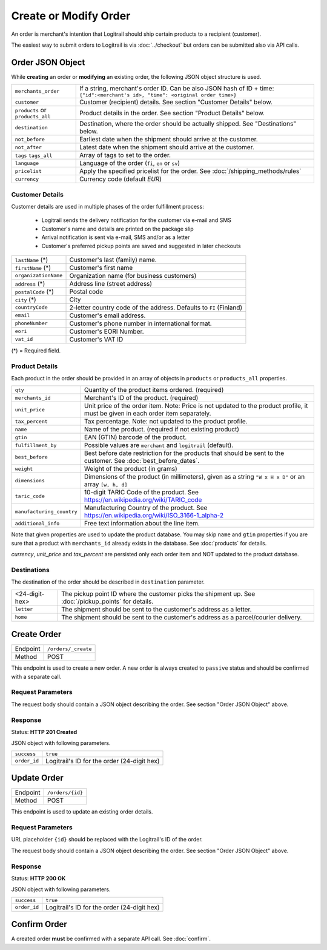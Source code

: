Create or Modify Order
**********************

An order is merchant's intention that Logitrail should ship certain products to
a recipient (customer).

The easiest way to submit orders to Logitrail is via :doc:`../checkout` but orders
can be submitted also via API calls.

Order JSON Object
=================

While **creating** an order or **modifying** an existing order, the following
JSON object structure is used.

+----------------------+----------------------------------------------------------------------+
| ``merchants_order``  | If a string, merchant's order ID. Can be also JSON hash of ID + time:|
|                      | ``{"id":<merchant's id>, "time": <original order time>}``            | 
+----------------------+----------------------------------------------------------------------+
| ``customer``         | Customer (recipient) details. See section "Customer Details" below.  |
+----------------------+----------------------------------------------------------------------+
| ``products`` or      | Product details in the order. See section "Product Details" below.   |
| ``products_all``     |                                                                      |
+----------------------+----------------------------------------------------------------------+
| ``destination``      | Destination, where the order should be actually shipped. See         |
|                      | "Destinations" below.                                                |
+----------------------+----------------------------------------------------------------------+
| ``not_before``       | Earliest date when the shipment should arrive at the customer.       |
+----------------------+----------------------------------------------------------------------+
| ``not_after``        | Latest date when the shipment should arrive at the customer.         |
+----------------------+----------------------------------------------------------------------+
| ``tags``             | Array of tags to set to the order.                                   |
| ``tags_all``         |                                                                      |
+----------------------+----------------------------------------------------------------------+
| ``language``         | Language of the order (``fi``, ``en`` or ``sv``)                     |
+----------------------+----------------------------------------------------------------------+
| ``pricelist``        | Apply the specified pricelist for the order.                         |
|                      | See :doc:`/shipping_methods/rules`                                   |
+----------------------+----------------------------------------------------------------------+
| ``currency``         | Currency code (default `EUR`)                                        |
+----------------------+----------------------------------------------------------------------+

Customer Details
----------------

Customer details are used in multiple phases of the order fulfillment process:

 * Logitrail sends the delivery notification for the customer via e-mail and SMS
 * Customer's name and details are printed on the package slip
 * Arrival notification is sent via e-mail, SMS and/or as a letter
 * Customer's preferred pickup points are saved and suggested in later checkouts

+----------------------+----------------------------------------------------------------------+
| ``lastName`` (*)     | Customer's last (family) name.                                       |
+----------------------+----------------------------------------------------------------------+
| ``firstName`` (*)    | Customer's first name                                                |
+----------------------+----------------------------------------------------------------------+
| ``organizationName`` | Organization name (for business customers)                           |
+----------------------+----------------------------------------------------------------------+
| ``address`` (*)      | Address line (street address)                                        |
+----------------------+----------------------------------------------------------------------+
| ``postalCode`` (*)   | Postal code                                                          |
+----------------------+----------------------------------------------------------------------+
| ``city`` (*)         | City                                                                 |
+----------------------+----------------------------------------------------------------------+
| ``countryCode``      | 2-letter country code of the address. Defaults to ``FI`` (Finland)   |
+----------------------+----------------------------------------------------------------------+
| ``email``            | Customer's email address.                                            |
+----------------------+----------------------------------------------------------------------+
| ``phoneNumber``      | Customer's phone number in international format.                     |
+----------------------+----------------------------------------------------------------------+
| ``eori``             | Customer's EORI Number.                                              |
+----------------------+----------------------------------------------------------------------+
| ``vat_id``           | Customer's VAT ID                                                    |
+----------------------+----------------------------------------------------------------------+

(*) = Required field.

Product Details
---------------

Each product in the order should be provided in an array of objects in
``products`` or ``products_all`` properties.

+---------------------------+----------------------------------------------------------------------+
| ``qty``                   | Quantity of the product items ordered. (required)                    |
+---------------------------+----------------------------------------------------------------------+
| ``merchants_id``          | Merchant's ID of the product. (required)                             |
+---------------------------+----------------------------------------------------------------------+
| ``unit_price``            | Unit price of the order item. Note: Price is not updated to          |
|                           | the product profile, it must be given in each order item separately. |
+---------------------------+----------------------------------------------------------------------+
| ``tax_percent``           | Tax percentage. Note: not updated to the product profile.            |
+---------------------------+----------------------------------------------------------------------+
| ``name``                  | Name of the product.  (required if not existing product)             |
+---------------------------+----------------------------------------------------------------------+
| ``gtin``                  | EAN (GTIN) barcode of the product.                                   |
+---------------------------+----------------------------------------------------------------------+
| ``fulfillment_by``        | Possible values are ``merchant`` and ``logitrail`` (default).        |
+---------------------------+----------------------------------------------------------------------+
| ``best_before``           | Best before date restriction for the products that should be sent to |
|                           | the customer. See :doc:`best_before_dates`.                          |
+---------------------------+----------------------------------------------------------------------+
| ``weight``                | Weight of the product (in grams)                                     |
+---------------------------+----------------------------------------------------------------------+
| ``dimensions``            | Dimensions of the product (in millimeters), given as a string        |
|                           | ``"W x H x D"`` or an array ``[w, h, d]``                            |
+---------------------------+----------------------------------------------------------------------+
| ``taric_code``            | 10-digit TARIC Code of the product. See                              |
|                           | https://en.wikipedia.org/wiki/TARIC_code                             |
+---------------------------+----------------------------------------------------------------------+
| ``manufacturing_country`` | Manufacturing Country of the product. See                            |
|                           | https://en.wikipedia.org/wiki/ISO_3166-1_alpha-2                     |
+---------------------------+----------------------------------------------------------------------+
| ``additional_info``       | Free text information about the line item.                           |
+---------------------------+----------------------------------------------------------------------+

Note that given properties are used to update the product database. You may skip ``name`` and ``gtin``
properties if you are sure that a product with ``merchants_id`` already exists in the database. See
:doc:`products` for details.

`currency`, `unit_price` and `tax_percent` are persisted only each order item and NOT updated
to the product database.

Destinations   
------------

The destination of the order should be described in ``destination`` parameter.

+--------------------+---------------------------------------------------------------------------+
| <24-digit-hex>     | The pickup point ID where the customer picks the shipment up.             |
|                    | See :doc:`/pickup_points` for details.                                    |
+--------------------+---------------------------------------------------------------------------+
| ``letter``         | The shipment should be sent to the customer's address as a letter.        |
+--------------------+---------------------------------------------------------------------------+
| ``home``           | The shipment should be sent to the customer's address as a parcel/courier |
|                    | delivery.                                                                 |
+--------------------+---------------------------------------------------------------------------+

Create Order
============

+---------------+--------------------------------------------------------+
| Endpoint      | ``/orders/_create``                                    |
+---------------+--------------------------------------------------------+
| Method        | POST                                                   |
+---------------+--------------------------------------------------------+

This endpoint is used to create a new order. A new order is always created
to ``passive`` status and should be confirmed with a separate call.

Request Parameters
------------------

The request body should contain a JSON object describing the order.
See section "Order JSON Object" above.

Response
--------

Status: **HTTP 201 Created**

JSON object with following parameters.

+------------------+----------------------------------------------------------------------+
| ``success``      | ``true``                                                             |
+------------------+----------------------------------------------------------------------+
| ``order_id``     | Logitrail's ID for the order (24-digit hex)                          |
+------------------+----------------------------------------------------------------------+

Update Order
============

+---------------+--------------------------------------------------------+
| Endpoint      | ``/orders/{id}``                                       |
+---------------+--------------------------------------------------------+
| Method        | POST                                                   |
+---------------+--------------------------------------------------------+

This endpoint is used to update an existing order details.

Request Parameters
------------------

URL placeholder ``{id}`` should be replaced with the Logitrail's ID of the order.

The request body should contain a JSON object describing the order.
See section "Order JSON Object" above.

Response
--------

Status: **HTTP 200 OK**

JSON object with following parameters.

+------------------+----------------------------------------------------------------------+
| ``success``      | ``true``                                                             |
+------------------+----------------------------------------------------------------------+
| ``order_id``     | Logitrail's ID for the order (24-digit hex)                          |
+------------------+----------------------------------------------------------------------+

Confirm Order
============

A created order **must** be confirmed with a separate API call. See :doc:`confirm`.